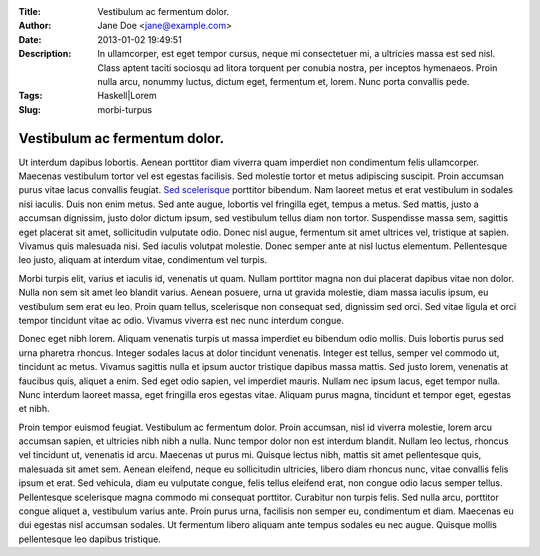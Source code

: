 :Title: Vestibulum ac fermentum dolor.
:Author: Jane Doe <jane@example.com>
:Date: 2013-01-02 19:49:51
:Description: In ullamcorper, est eget tempor cursus, neque mi consectetuer mi, a ultricies massa est sed nisl. Class aptent taciti sociosqu ad litora torquent per conubia nostra, per inceptos hymenaeos. Proin nulla arcu, nonummy luctus, dictum eget, fermentum et, lorem. Nunc porta convallis pede.
:Tags: Haskell|Lorem
:Slug: morbi-turpus

=====================================================
 Vestibulum ac fermentum dolor.
=====================================================


Ut interdum dapibus lobortis. Aenean porttitor diam viverra quam imperdiet non condimentum felis ullamcorper. Maecenas vestibulum tortor vel est egestas facilisis. Sed molestie tortor et metus adipiscing suscipit. Proin accumsan purus vitae lacus convallis feugiat. `Sed scelerisque <http://www.example.com>`_ porttitor bibendum. Nam laoreet metus et erat vestibulum in sodales nisi iaculis. Duis non enim metus. Sed ante augue, lobortis vel fringilla eget, tempus a metus. Sed mattis, justo a accumsan dignissim, justo dolor dictum ipsum, sed vestibulum tellus diam non tortor. Suspendisse massa sem, sagittis eget placerat sit amet, sollicitudin vulputate odio. Donec nisl augue, fermentum sit amet ultrices vel, tristique at sapien. Vivamus quis malesuada nisi. Sed iaculis volutpat molestie. Donec semper ante at nisl luctus elementum. Pellentesque leo justo, aliquam at interdum vitae, condimentum vel turpis.

Morbi turpis elit, varius et iaculis id, venenatis ut quam. Nullam porttitor magna non dui placerat dapibus vitae non dolor. Nulla non sem sit amet leo blandit varius. Aenean posuere, urna ut gravida molestie, diam massa iaculis ipsum, eu vestibulum sem erat eu leo. Proin quam tellus, scelerisque non consequat sed, dignissim sed orci. Sed vitae ligula et orci tempor tincidunt vitae ac odio. Vivamus viverra est nec nunc interdum congue.

Donec eget nibh lorem. Aliquam venenatis turpis ut massa imperdiet eu bibendum odio mollis. Duis lobortis purus sed urna pharetra rhoncus. Integer sodales lacus at dolor tincidunt venenatis. Integer est tellus, semper vel commodo ut, tincidunt ac metus. Vivamus sagittis nulla et ipsum auctor tristique dapibus massa mattis. Sed justo lorem, venenatis at faucibus quis, aliquet a enim. Sed eget odio sapien, vel imperdiet mauris. Nullam nec ipsum lacus, eget tempor nulla. Nunc interdum laoreet massa, eget fringilla eros egestas vitae. Aliquam purus magna, tincidunt et tempor eget, egestas et nibh.

Proin tempor euismod feugiat. Vestibulum ac fermentum dolor. Proin accumsan, nisl id viverra molestie, lorem arcu accumsan sapien, et ultricies nibh nibh a nulla. Nunc tempor dolor non est interdum blandit. Nullam leo lectus, rhoncus vel tincidunt ut, venenatis id arcu. Maecenas ut purus mi. Quisque lectus nibh, mattis sit amet pellentesque quis, malesuada sit amet sem. Aenean eleifend, neque eu sollicitudin ultricies, libero diam rhoncus nunc, vitae convallis felis ipsum et erat. Sed vehicula, diam eu vulputate congue, felis tellus eleifend erat, non congue odio lacus semper tellus. Pellentesque scelerisque magna commodo mi consequat porttitor. Curabitur non turpis felis. Sed nulla arcu, porttitor congue aliquet a, vestibulum varius ante. Proin purus urna, facilisis non semper eu, condimentum et diam. Maecenas eu dui egestas nisl accumsan sodales. Ut fermentum libero aliquam ante tempus sodales eu nec augue. Quisque mollis pellentesque leo dapibus tristique.